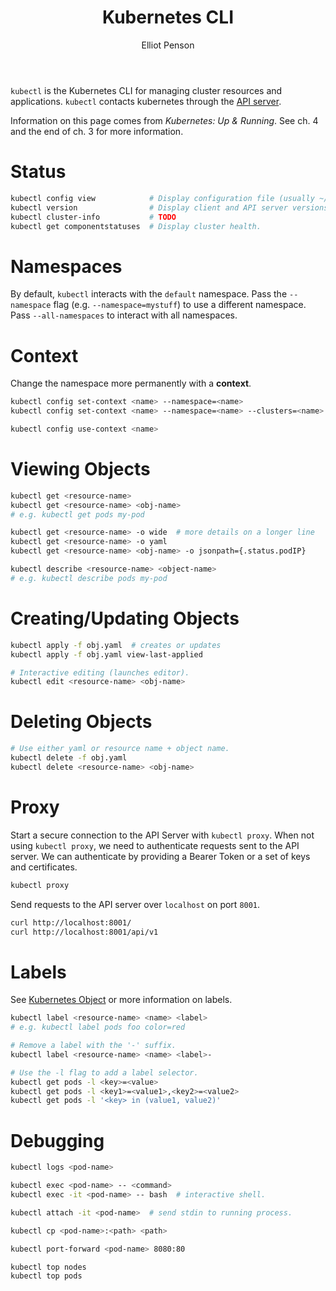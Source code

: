 #+TITLE: Kubernetes CLI
#+AUTHOR: Elliot Penson

~kubectl~ is the Kubernetes CLI for managing cluster resources and
applications. ~kubectl~ contacts kubernetes through the [[file:kubernetes.org::API][API server]].

Information on this page comes from /Kubernetes: Up & Running/. See ch. 4 and
the end of ch. 3 for more information.

* Status

  #+BEGIN_SRC sh
    kubectl config view            # Display configuration file (usually ~/.kube/config)
    kubectl version                # Display client and API server versions.
    kubectl cluster-info           # TODO
    kubectl get componentstatuses  # Display cluster health.
  #+END_SRC

* Namespaces

  By default, ~kubectl~ interacts with the ~default~ namespace. Pass the
  ~--namespace~ flag (e.g. ~--namespace=mystuff~) to use a different
  namespace. Pass ~--all-namespaces~ to interact with all namespaces.

* Context

  Change the namespace more permanently with a *context*.

  #+BEGIN_SRC sh
    kubectl config set-context <name> --namespace=<name>
    kubectl config set-context <name> --namespace=<name> --clusters=<name>

    kubectl config use-context <name>
  #+END_SRC

* Viewing Objects

  #+BEGIN_SRC sh
    kubectl get <resource-name>
    kubectl get <resource-name> <obj-name>
    # e.g. kubectl get pods my-pod

    kubectl get <resource-name> -o wide  # more details on a longer line
    kubectl get <resource-name> -o yaml
    kubectl get <resource-name> <obj-name> -o jsonpath={.status.podIP}

    kubectl describe <resource-name> <object-name>
    # e.g. kubectl describe pods my-pod
  #+END_SRC

* Creating/Updating Objects

  #+BEGIN_SRC sh
    kubectl apply -f obj.yaml  # creates or updates
    kubectl apply -f obj.yaml view-last-applied

    # Interactive editing (launches editor).
    kubectl edit <resource-name> <obj-name>
  #+END_SRC

* Deleting Objects

  #+BEGIN_SRC sh
    # Use either yaml or resource name + object name.
    kubectl delete -f obj.yaml
    kubectl delete <resource-name> <obj-name>
  #+END_SRC

* Proxy

 Start a secure connection to the API Server with ~kubectl proxy~. When not
 using ~kubectl proxy~, we need to authenticate requests sent to the API
 server. We can authenticate by providing a Bearer Token or a set of keys and
 certificates.

  #+BEGIN_SRC sh
    kubectl proxy
  #+END_SRC

  Send requests to the API server over ~localhost~ on port ~8001~.

  #+BEGIN_SRC sh
    curl http://localhost:8001/
    curl http://localhost:8001/api/v1
  #+END_SRC

* Labels

  See [[file:kubernetes-objects.org::*Labels][Kubernetes Object]] or more information on labels.

  #+BEGIN_SRC sh
    kubectl label <resource-name> <name> <label>
    # e.g. kubectl label pods foo color=red
    
    # Remove a label with the '-' suffix.
    kubectl label <resource-name> <name> <label>-

    # Use the -l flag to add a label selector.
    kubectl get pods -l <key>=<value>
    kubectl get pods -l <key1>=<value1>,<key2>=<value2>
    kubectl get pods -l '<key> in (value1, value2)'
  #+END_SRC

* Debugging

  #+BEGIN_SRC sh
    kubectl logs <pod-name>

    kubectl exec <pod-name> -- <command>
    kubectl exec -it <pod-name> -- bash  # interactive shell.

    kubectl attach -it <pod-name>  # send stdin to running process.

    kubectl cp <pod-name>:<path> <path>

    kubectl port-forward <pod-name> 8080:80

    kubectl top nodes
    kubectl top pods
  #+END_SRC
